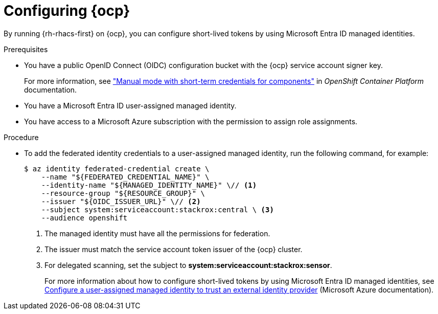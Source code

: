 // Module included in the following assemblies:
//
// * integration/integrate-using-short-lived-tokens.adoc
:_mod-docs-content-type: PROCEDURE
[id="azure-workload-identity-federation-openshift_{context}"]
= Configuring {ocp}

[role="_abstract"]
By running {rh-rhacs-first} on {ocp}, you can configure short-lived tokens by using Microsoft Entra ID managed identities.

.Prerequisites
* You have a public OpenID Connect (OIDC) configuration bucket with the {ocp} service account signer key.
+
For more information, see link:https://docs.openshift.com/container-platform/{ocp-latest-version}/authentication/managing_cloud_provider_credentials/cco-short-term-creds.html["Manual mode with short-term credentials for components"] in _OpenShift Container Platform_ documentation.
* You have a Microsoft Entra ID user-assigned managed identity.
* You have access to a Microsoft Azure subscription with the permission to assign role assignments.

.Procedure
* To add the federated identity credentials to a user-assigned managed identity, run the following command, for example:
+
[source,terminal]
----
$ az identity federated-credential create \
    --name "${FEDERATED_CREDENTIAL_NAME}" \
    --identity-name "${MANAGED_IDENTITY_NAME}" \// <1>
    --resource-group "${RESOURCE_GROUP}" \
    --issuer "${OIDC_ISSUER_URL}" \// <2>
    --subject system:serviceaccount:stackrox:central \ <3>
    --audience openshift
----
<1> The managed identity must have all the permissions for federation.
<2> The issuer must match the service account token issuer of the {ocp} cluster.
<3> For delegated scanning, set the subject to *system:serviceaccount:stackrox:sensor*.
+
For more information about how to configure short-lived tokens by using Microsoft Entra ID managed identities, see link:https://learn.microsoft.com/en-us/entra/workload-id/workload-identity-federation-create-trust-user-assigned-managed-identity?pivots=identity-wif-mi-methods-azp[Configure a user-assigned managed identity to trust an external identity provider] (Microsoft Azure documentation).
